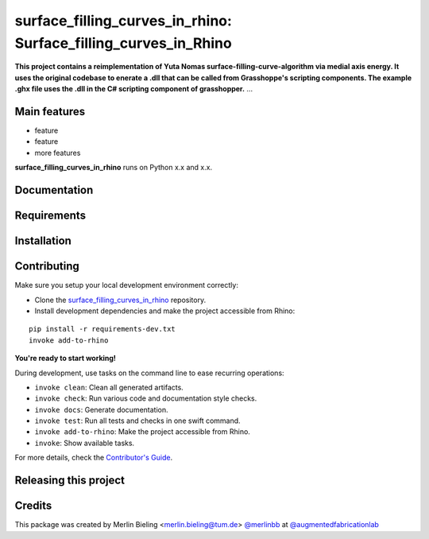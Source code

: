 ============================================================
surface_filling_curves_in_rhino: Surface_filling_curves_in_Rhino
============================================================

.. start-badges

.. image:: https://img.shields.io/badge/License-MIT-blue.svg
    :target: https://github.com/augmentedfabricationlab/surface_filling_curves_in_rhino/blob/master/LICENSE
    :alt: License MIT

.. image:: https://travis-ci.org/augmentedfabricationlab/surface_filling_curves_in_rhino.svg?branch=master
    :target: https://travis-ci.org/augmentedfabricationlab/surface_filling_curves_in_rhino
    :alt: Travis CI

.. end-badges

.. Write project description

**This project contains a reimplementation of Yuta Nomas surface-filling-curve-algorithm via medial axis energy. It uses the original codebase to enerate a .dll that can be called from Grasshoppe's scripting components. The example .ghx file uses the .dll in the C# scripting component of grasshopper.** ...


Main features
-------------

* feature
* feature
* more features

**surface_filling_curves_in_rhino** runs on Python x.x and x.x.


Documentation
-------------

.. Explain how to access documentation: API, examples, etc.

..
.. optional sections:

Requirements
------------

.. Write requirements instructions here


Installation
------------

.. Write installation instructions here


Contributing
------------

Make sure you setup your local development environment correctly:

* Clone the `surface_filling_curves_in_rhino <https://github.com/augmentedfabricationlab/surface_filling_curves_in_rhino>`_ repository.
* Install development dependencies and make the project accessible from Rhino:

::

    pip install -r requirements-dev.txt
    invoke add-to-rhino

**You're ready to start working!**

During development, use tasks on the
command line to ease recurring operations:

* ``invoke clean``: Clean all generated artifacts.
* ``invoke check``: Run various code and documentation style checks.
* ``invoke docs``: Generate documentation.
* ``invoke test``: Run all tests and checks in one swift command.
* ``invoke add-to-rhino``: Make the project accessible from Rhino.
* ``invoke``: Show available tasks.

For more details, check the `Contributor's Guide <CONTRIBUTING.rst>`_.


Releasing this project
----------------------

.. Write releasing instructions here


.. end of optional sections
..

Credits
-------------

This package was created by Merlin Bieling <merlin.bieling@tum.de> `@merlinbb <https://github.com/merlinbb>`_ at `@augmentedfabricationlab <https://github.com/augmentedfabricationlab>`_
